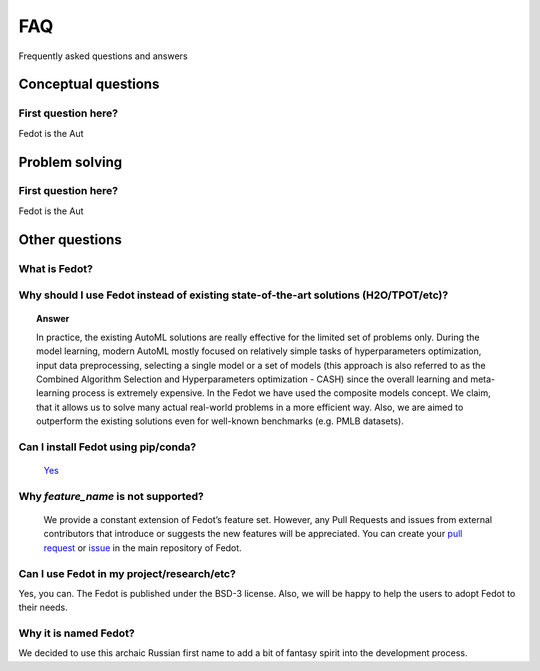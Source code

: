 ***
FAQ
***

Frequently asked questions and answers

====================
Conceptual questions
====================


First question here?
--------------------

Fedot is the Aut

===============
Problem solving
===============


First question here?
--------------------

Fedot is the Aut

===============
Other questions
===============


What is Fedot?
--------------

..
   Fedot is the AutoML-like framework for the automated generation of the
   data-driven composite models. It can solve classification, regression,
   clustering, and forecasting problems.


Why should I use Fedot instead of existing state-of-the-art solutions (H2O/TPOT/etc)?
-------------------------------------------------------------------------------------

.. topic:: Answer

    In practice, the existing AutoML solutions are really effective for the
    limited set of problems only. During the model learning, modern AutoML
    mostly focused on relatively simple tasks of hyperparameters
    optimization, input data preprocessing, selecting a single model or a
    set of models (this approach is also referred to as the Combined
    Algorithm Selection and Hyperparameters optimization - CASH) since the
    overall learning and meta-learning process is extremely expensive. In
    the Fedot we have used the composite models concept. We claim,
    that it allows us to solve many actual real-world problems in a more
    efficient way. Also, we are aimed to outperform the existing solutions
    even for well-known benchmarks (e.g. PMLB datasets).

Can I install Fedot using pip/conda?
------------------------------------

     `Yes <https://pypi.org/project/fedot>`__

Why *feature_name* is not supported?
------------------------------------

    We provide a constant extension of Fedot’s feature set. However, any
    Pull Requests and issues from external contributors that introduce or
    suggests the new features will be appreciated. You can create your `pull
    request`_ or `issue`_ in the main repository of Fedot.

Can I use Fedot in my project/research/etc?
-------------------------------------------

Yes, you can. The Fedot is published under the BSD-3 license. Also, we
will be happy to help the users to adopt Fedot to their needs.

Why it is named Fedot?
----------------------

We decided to use this archaic Russian first name to add a bit of
fantasy spirit into the development process.

.. _pull request: https://github.com/nccr-itmo/FEDOT/pulls
.. _issue: https://github.com/nccr-itmo/FEDOT/issues
